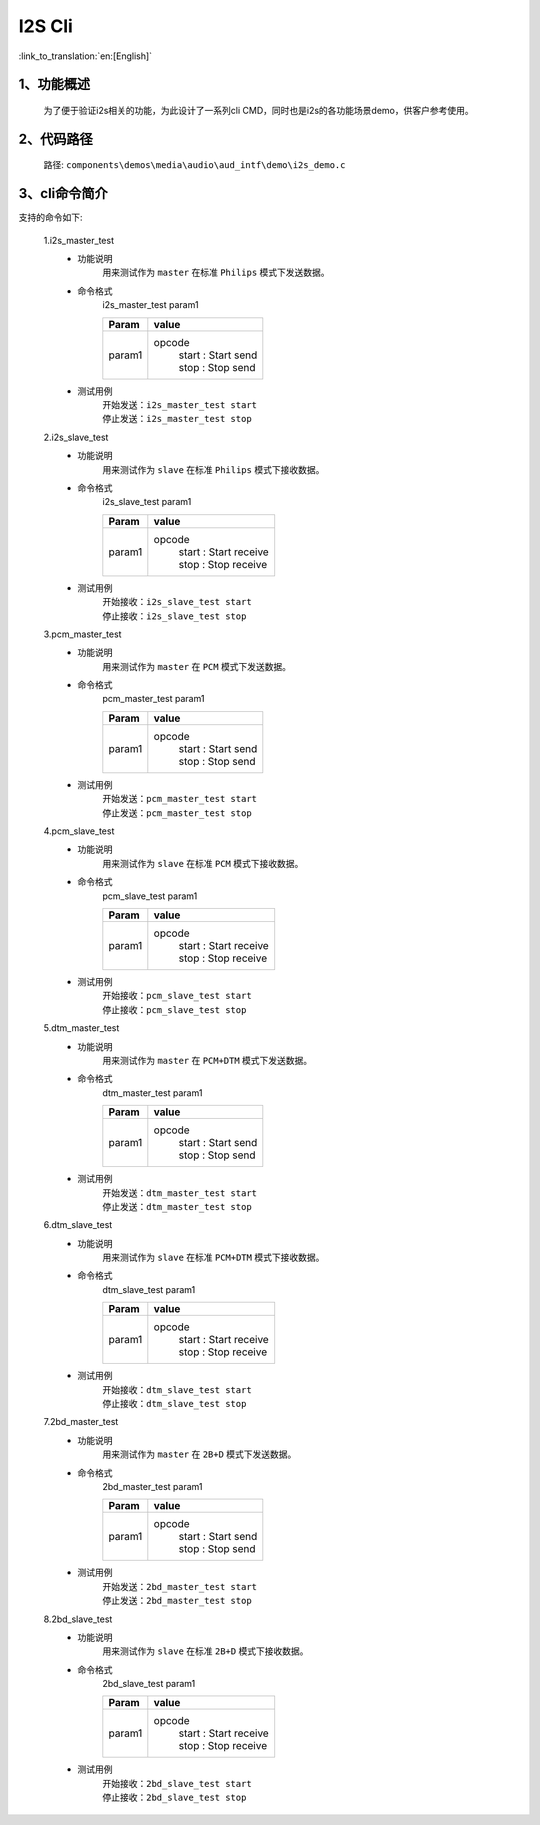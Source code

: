 I2S Cli
================

:link_to_translation:`en:[English]`

1、功能概述
--------------------------
	为了便于验证i2s相关的功能，为此设计了一系列cli CMD，同时也是i2s的各功能场景demo，供客户参考使用。


2、代码路径
--------------------------
	路径: ``components\demos\media\audio\aud_intf\demo\i2s_demo.c``

3、cli命令简介
--------------------------
支持的命令如下:

	1.i2s_master_test
	 - 功能说明
		用来测试作为 ``master`` 在标准 ``Philips`` 模式下发送数据。
	 - 命令格式
		i2s_master_test param1

		+-----------+------------------------------------------------------------------------+
		|Param      | value                                                                  |
		+===========+========================================================================+
		|param1     | opcode                                                                 |
		|           |  | start : Start send                                                  |
		|           |  | stop : Stop send                                                    |
		+-----------+------------------------------------------------------------------------+

	 - 测试用例
		| 开始发送：``i2s_master_test start``
		| 停止发送：``i2s_master_test stop``

	2.i2s_slave_test
	 - 功能说明
		用来测试作为 ``slave`` 在标准 ``Philips`` 模式下接收数据。
	 - 命令格式
		i2s_slave_test param1

		+-----------+------------------------------------------------------------------------+
		|Param      | value                                                                  |
		+===========+========================================================================+
		|param1     | opcode                                                                 |
		|           |  | start : Start receive                                               |
		|           |  | stop : Stop receive                                                 |
		+-----------+------------------------------------------------------------------------+

	 - 测试用例
		| 开始接收：``i2s_slave_test start``
		| 停止接收：``i2s_slave_test stop``

	3.pcm_master_test
	 - 功能说明
		用来测试作为 ``master`` 在 ``PCM`` 模式下发送数据。
	 - 命令格式
		pcm_master_test param1

		+-----------+------------------------------------------------------------------------+
		|Param      | value                                                                  |
		+===========+========================================================================+
		|param1     | opcode                                                                 |
		|           |  | start : Start send                                                  |
		|           |  | stop : Stop send                                                    |
		+-----------+------------------------------------------------------------------------+

	 - 测试用例
		| 开始发送：``pcm_master_test start``
		| 停止发送：``pcm_master_test stop``

	4.pcm_slave_test
	 - 功能说明
		用来测试作为 ``slave`` 在标准 ``PCM`` 模式下接收数据。
	 - 命令格式
		pcm_slave_test param1

		+-----------+------------------------------------------------------------------------+
		|Param      | value                                                                  |
		+===========+========================================================================+
		|param1     | opcode                                                                 |
		|           |  | start : Start receive                                               |
		|           |  | stop : Stop receive                                                 |
		+-----------+------------------------------------------------------------------------+

	 - 测试用例
		| 开始接收：``pcm_slave_test start``
		| 停止接收：``pcm_slave_test stop``

	5.dtm_master_test
	 - 功能说明
		用来测试作为 ``master`` 在 ``PCM+DTM`` 模式下发送数据。
	 - 命令格式
		dtm_master_test param1

		+-----------+------------------------------------------------------------------------+
		|Param      | value                                                                  |
		+===========+========================================================================+
		|param1     | opcode                                                                 |
		|           |  | start : Start send                                                  |
		|           |  | stop : Stop send                                                    |
		+-----------+------------------------------------------------------------------------+

	 - 测试用例
		| 开始发送：``dtm_master_test start``
		| 停止发送：``dtm_master_test stop``

	6.dtm_slave_test
	 - 功能说明
		用来测试作为 ``slave`` 在标准 ``PCM+DTM`` 模式下接收数据。
	 - 命令格式
		dtm_slave_test param1

		+-----------+------------------------------------------------------------------------+
		|Param      | value                                                                  |
		+===========+========================================================================+
		|param1     | opcode                                                                 |
		|           |  | start : Start receive                                               |
		|           |  | stop : Stop receive                                                 |
		+-----------+------------------------------------------------------------------------+

	 - 测试用例
		| 开始接收：``dtm_slave_test start``
		| 停止接收：``dtm_slave_test stop``

	7.2bd_master_test
	 - 功能说明
		用来测试作为 ``master`` 在 ``2B+D`` 模式下发送数据。
	 - 命令格式
		2bd_master_test param1

		+-----------+------------------------------------------------------------------------+
		|Param      | value                                                                  |
		+===========+========================================================================+
		|param1     | opcode                                                                 |
		|           |  | start : Start send                                                  |
		|           |  | stop : Stop send                                                    |
		+-----------+------------------------------------------------------------------------+

	 - 测试用例
		| 开始发送：``2bd_master_test start``
		| 停止发送：``2bd_master_test stop``

	8.2bd_slave_test
	 - 功能说明
		用来测试作为 ``slave`` 在标准 ``2B+D`` 模式下接收数据。
	 - 命令格式
		2bd_slave_test param1

		+-----------+------------------------------------------------------------------------+
		|Param      | value                                                                  |
		+===========+========================================================================+
		|param1     | opcode                                                                 |
		|           |  | start : Start receive                                               |
		|           |  | stop : Stop receive                                                 |
		+-----------+------------------------------------------------------------------------+

	 - 测试用例
		| 开始接收：``2bd_slave_test start``
		| 停止接收：``2bd_slave_test stop``
